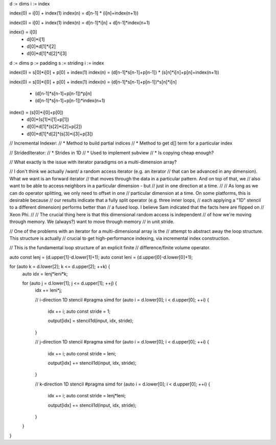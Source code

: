 d := dims
i := index

index(0) = i[0] + index(1)
index(n) = d[n-1] * (i[n]+index(n+1))

index(0) = i[0] + index(1)
index(n) = d[n-1]*i[n] + d[n-1]*index(n+1)

index() =                i[0]  
        +           d[0]*i[1]
        +      d[0]*d[1]*i[2] 
        + d[0]*d[1]*d[2]*i[3] 

d := dims
p := padding
s := striding
i := index

index(0) = s[0]*i[0] + p[0] + index(1)
index(n) = (d[n-1]*s[n-1]+p[n-1]) * (s[n]*i[n]+p[n]+index(n+1))

index(0) = s[0]*i[0] + p[0] + index(1)
index(n) = (d[n-1]*s[n-1]+p[n-1])*s[n]*i[n]
         + (d[n-1]*s[n-1]+p[n-1])*p[n]
         + (d[n-1]*s[n-1]+p[n-1])*index(n+1)

index() =                (s[0]*i[0]+p[0])
        +           d[0]*(s[1]*i[1]+p[1])
        +      d[0]*d[1]*(s[2]*i[2]+p[2])
        + d[0]*d[1]*d[2]*(s[3]*i[3]+p[3])

// Incremental Indexer:
// * Method to build partial indices
// * Method to get d[] term for a particular index

// StridedIterator:
// * Strides in 1D
// * Used to implement subview
// * Is copying cheap enough?

// What exactly is the issue with iterator paradigms on a multi-dimension array?

// I don't think we actually /want/ a random access iterator (e.g. an iterator
// that can be advanced in any dimension). What we want is an forward iterator
// that moves through the data in a particular pattern. And on top of that, we
// also want to be able to access neighbors in a particular dimension - but
// just in one direction at a time.
//
// As long as we can do operator splitting, we only need to offset in one
// particular dimension at a time. On some platforms, this is desirable because
// our results indicate that a fully split operator (e.g. three inner loops,
// each applying a "1D" stencil to a different dimension) performs better than
// a fused loop. I believe Sam indicated that the facts here are flipped on
// Xeon Phi.
//
// The crucial thing here is that this dimensional random access is independent
// of how we're moving through memory. We (always?) want to move through memory
// in unit stride.

// One of the problems with an iterator for a multi-dimensional array is the
// attempt to abstract away the loop structure. This structure is actually
// crucial to get high-performance indexing, via incremental index construction.

// This is the fundamental loop structure of an explicit finite
// difference/finite volume operator.

auto const lenj = (d.upper[1]-d.lower[1]+1);
auto const leni = (d.upper[0]-d.lower[0]+1);

for (auto k = d.lower[2]; k <= d.upper[2]; ++k) {
    auto idx = lenj*leni*k;

    for (auto j = d.lower[1]; j <= d.upper[1]; ++j) {
        idx += leni*j;
 
        // i-direction 1D stencil
        #pragma simd
        for (auto i = d.lower[0]; i < d.upper[0]; ++i) {
            idx += i;
            auto const stride = 1;

            output[idx] = stencil1d(input, idx, stride);
        }

        // j-direction 1D stencil
        #pragma simd
        for (auto i = d.lower[0]; i < d.upper[0]; ++i) {
            idx += i;
            auto const stride = leni;

            output[idx] += stencil1d(input, idx, stride);
        }

        // k-direction 1D stencil
        #pragma simd
        for (auto i = d.lower[0]; i < d.upper[0]; ++i) {
            idx += i;
            auto const stride = lenj*leni;

            output[idx] += stencil1d(input, idx, stride);
        }
    }
}

